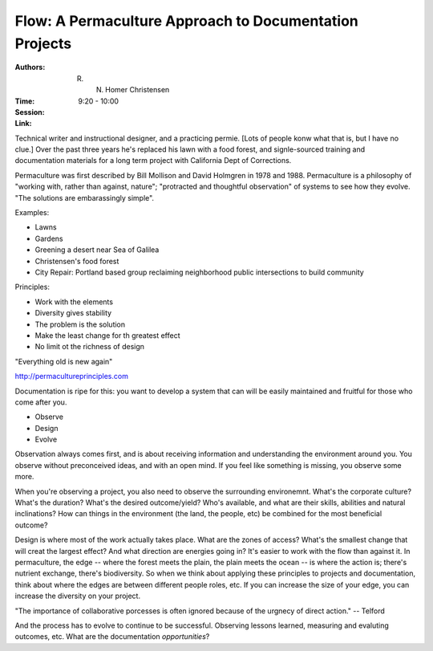 Flow: A Permaculture Approach to Documentation Projects
=======================================================

:Authors:  R. N. Homer Christensen
:Time: 9:20 - 10:00
:Session:
:Link:

Technical writer and instructional designer, and a practicing permie.
[Lots of people konw what that is, but I have no clue.] Over the past
three years he's replaced his lawn with a food forest, and
signle-sourced training and documentation materials for a long term
project with California Dept of Corrections.

Permaculture was first described by Bill Mollison and David Holmgren
in 1978 and 1988. Permaculture is a philosophy of "working with,
rather than against, nature"; "protracted and thoughtful observation"
of systems to see how they evolve. "The solutions are embarassingly
simple".

Examples:

* Lawns
* Gardens
* Greening a desert near Sea of Galilea
* Christensen's food forest
* City Repair: Portland based group reclaiming neighborhood public
  intersections to build community

Principles:

* Work with the elements
* Diversity gives stability
* The problem is the solution
* Make the least change for th greatest effect
* No limit ot the richness of design

"Everything old is new again"

http://permacultureprinciples.com

Documentation is ripe for this: you want to develop a system that can
will be easily maintained and fruitful for those who come after you.

* Observe
* Design
* Evolve

Observation always comes first, and is about receiving information and
understanding the environment around you. You observe without
preconceived ideas, and with an open mind. If you feel like something
is missing, you observe some more.

When you're observing a project, you also need to observe the
surrounding environemnt. What's the corporate culture? What's the
duration? What's the desired outcome/yield? Who's available, and what
are their skills, abilities and natural inclinations? How can things
in the environment (the land, the people, etc) be combined for the
most beneficial outcome?

Design is where most of the work actually takes place. What are the
zones of access? What's the smallest change that will creat the
largest effect? And what direction are energies going in? It's easier
to work with the flow than against it. In permaculture, the edge --
where the forest meets the plain, the plain meets the ocean -- is
where the action is; there's nutrient exchange, there's biodiversity.
So when we think about applying these principles to projects and
documentation, think about where the edges are between different
people roles, etc. If you can increase the size of your edge, you can
increase the diversity on your project.

"The importance of collaborative porcesses is often ignored because of
the urgnecy of direct action." -- Telford

And the process has to evolve to continue to be successful. Observing
lessons learned, measuring and evaluting outcomes, etc. What are the
documentation *opportunities*?
